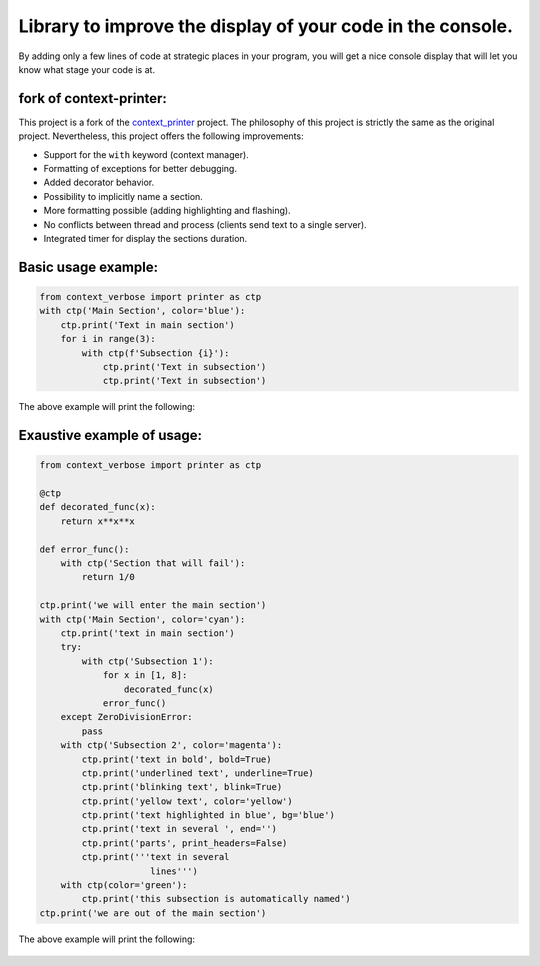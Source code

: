 
***********************************************************
Library to improve the display of your code in the console.
***********************************************************

By adding only a few lines of code at strategic places in your program, you will get a nice console display that will let you know what stage your code is at.

fork of **context-printer**:
----------------------------

This project is a fork of the `context_printer <https://pypi.org/project/context-printer/>`_ project. The philosophy of this project is strictly the same as the original project. Nevertheless, this project offers the following improvements:

* Support for the ``with`` keyword (context manager).
* Formatting of exceptions for better debugging.
* Added decorator behavior.
* Possibility to implicitly name a section.
* More formatting possible (adding highlighting and flashing).
* No conflicts between thread and process (clients send text to a single server).
* Integrated timer for display the sections duration.

Basic usage example:
--------------------

.. code:: python

    from context_verbose import printer as ctp
    with ctp('Main Section', color='blue'):
        ctp.print('Text in main section')
        for i in range(3):
            with ctp(f'Subsection {i}'):
                ctp.print('Text in subsection')
                ctp.print('Text in subsection')

The above example will print the following:

.. figure:: https://framagit.org/robinechuca/context-verbose/-/raw/main/basic_example.png

Exaustive example of usage:
---------------------------

.. code:: python

    from context_verbose import printer as ctp

    @ctp
    def decorated_func(x):
        return x**x**x

    def error_func():
        with ctp('Section that will fail'):
            return 1/0

    ctp.print('we will enter the main section')
    with ctp('Main Section', color='cyan'):
        ctp.print('text in main section')
        try:
            with ctp('Subsection 1'):
                for x in [1, 8]:
                    decorated_func(x)
                error_func()
        except ZeroDivisionError:
            pass
        with ctp('Subsection 2', color='magenta'):
            ctp.print('text in bold', bold=True)
            ctp.print('underlined text', underline=True)
            ctp.print('blinking text', blink=True)
            ctp.print('yellow text', color='yellow')
            ctp.print('text highlighted in blue', bg='blue')
            ctp.print('text in several ', end='')
            ctp.print('parts', print_headers=False)
            ctp.print('''text in several
                         lines''')
        with ctp(color='green'):
            ctp.print('this subsection is automatically named')
    ctp.print('we are out of the main section')

The above example will print the following:

.. figure:: https://framagit.org/robinechuca/context-verbose/-/raw/main/exaustive_example.png
